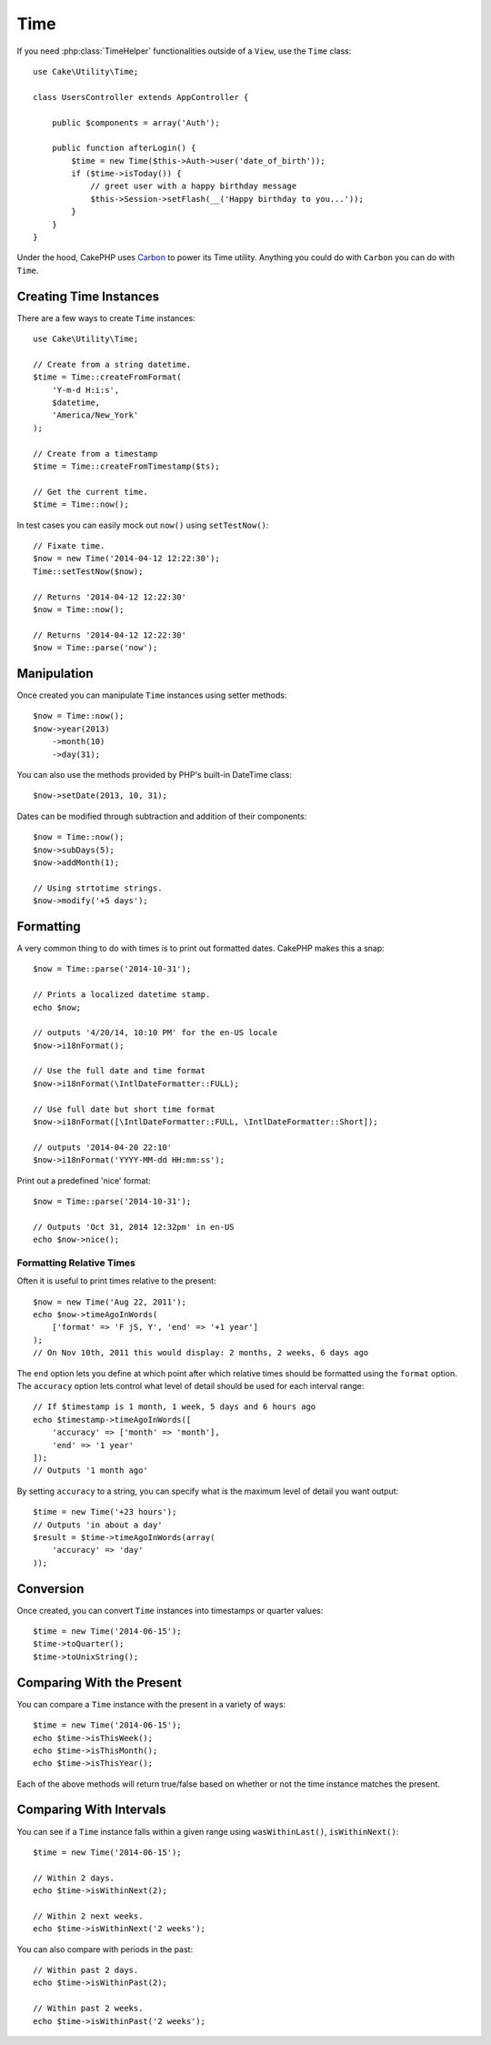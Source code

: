 Time
####

.. php:namespace:: Cake\Utility

.. php:class:: Time

If you need :php:class:`TimeHelper` functionalities outside of a ``View``,
use the ``Time`` class::

    use Cake\Utility\Time;

    class UsersController extends AppController {

        public $components = array('Auth');

        public function afterLogin() {
            $time = new Time($this->Auth->user('date_of_birth'));
            if ($time->isToday()) {
                // greet user with a happy birthday message
                $this->Session->setFlash(__('Happy birthday to you...'));
            }
        }
    }


Under the hood, CakePHP uses `Carbon <https://github.com/briannesbitt/Carbon>`_
to power its Time utility. Anything you could do with ``Carbon`` you can do with
``Time``.

.. start-time

Creating Time Instances
=======================

There are a few ways to create ``Time`` instances::

    use Cake\Utility\Time;

    // Create from a string datetime.
    $time = Time::createFromFormat(
        'Y-m-d H:i:s',
        $datetime,
        'America/New_York'
    );

    // Create from a timestamp
    $time = Time::createFromTimestamp($ts);

    // Get the current time.
    $time = Time::now();

In test cases you can easily mock out ``now()`` using ``setTestNow()``::

    // Fixate time.
    $now = new Time('2014-04-12 12:22:30');
    Time::setTestNow($now);

    // Returns '2014-04-12 12:22:30'
    $now = Time::now();

    // Returns '2014-04-12 12:22:30'
    $now = Time::parse('now');

Manipulation
============

Once created you can manipulate ``Time`` instances using setter methods::

    $now = Time::now();
    $now->year(2013)
        ->month(10)
        ->day(31);

You can also use the methods provided by PHP's built-in DateTime class::

    $now->setDate(2013, 10, 31);

Dates can be modified through subtraction and addition of their components::

    $now = Time::now();
    $now->subDays(5);
    $now->addMonth(1);

    // Using strtotime strings.
    $now->modify('+5 days');

Formatting
==========

.. php:method:: i18nFormat($format = null, $timezone = null, $locale = null)

A very common thing to do with times is to print out formatted dates. CakePHP
makes this a snap::

    $now = Time::parse('2014-10-31');

    // Prints a localized datetime stamp.
    echo $now;

    // outputs '4/20/14, 10:10 PM' for the en-US locale
    $now->i18nFormat();

    // Use the full date and time format
    $now->i18nFormat(\IntlDateFormatter::FULL);

    // Use full date but short time format
    $now->i18nFormat([\IntlDateFormatter::FULL, \IntlDateFormatter::Short]);

    // outputs '2014-04-20 22:10'
    $now->i18nFormat('YYYY-MM-dd HH:mm:ss');

.. php:method:: nice()

Print out a predefined 'nice' format::

    $now = Time::parse('2014-10-31');

    // Outputs 'Oct 31, 2014 12:32pm' in en-US
    echo $now->nice();

Formatting Relative Times
-------------------------

.. php:method:: timeAgoInWords(array $options = [])

Often it is useful to print times relative to the present::

    $now = new Time('Aug 22, 2011');
    echo $now->timeAgoInWords(
        ['format' => 'F jS, Y', 'end' => '+1 year']
    );
    // On Nov 10th, 2011 this would display: 2 months, 2 weeks, 6 days ago

The ``end`` option lets you define at which point after which relative times should be
formatted using the ``format`` option. The ``accuracy`` option lets control what
level of detail should be used for each interval range::

    // If $timestamp is 1 month, 1 week, 5 days and 6 hours ago
    echo $timestamp->timeAgoInWords([
        'accuracy' => ['month' => 'month'],
        'end' => '1 year'
    ]);
    // Outputs '1 month ago'

By setting ``accuracy`` to a string, you can specify what is the maximum level of detail you
want output::

    $time = new Time('+23 hours');
    // Outputs 'in about a day'
    $result = $time->timeAgoInWords(array(
        'accuracy' => 'day'
    ));

Conversion
==========

.. php:method:: toQuarter()

Once created, you can convert ``Time`` instances into timestamps or quarter
values::

    $time = new Time('2014-06-15');
    $time->toQuarter();
    $time->toUnixString();

Comparing With the Present
==========================

.. php:method:: isThisWeek()
.. php:method:: isThisMonth()
.. php:method:: isThisYear()

You can compare a ``Time`` instance with the present in a variety of ways::

    $time = new Time('2014-06-15');
    echo $time->isThisWeek();
    echo $time->isThisMonth();
    echo $time->isThisYear();

Each of the above methods will return true/false based on whether or not the
time instance matches the present.

Comparing With Intervals
========================

.. php:method:: isWithinNext($interval)

You can see if a ``Time`` instance falls within a given range using
``wasWithinLast()``, ``isWithinNext()``::

    $time = new Time('2014-06-15');

    // Within 2 days.
    echo $time->isWithinNext(2);

    // Within 2 next weeks.
    echo $time->isWithinNext('2 weeks');

.. php:method:: isWithinPast($interval)

You can also compare with periods in the past::

    // Within past 2 days.
    echo $time->isWithinPast(2);

    // Within past 2 weeks.
    echo $time->isWithinPast('2 weeks');

.. end-time

.. meta::
    :title lang=en: Time
    :description lang=en: Time class helps you format time and test time.
    :keywords lang=en: time,format time,timezone,unix epoch,time strings,time zone offset,utc,gmt
